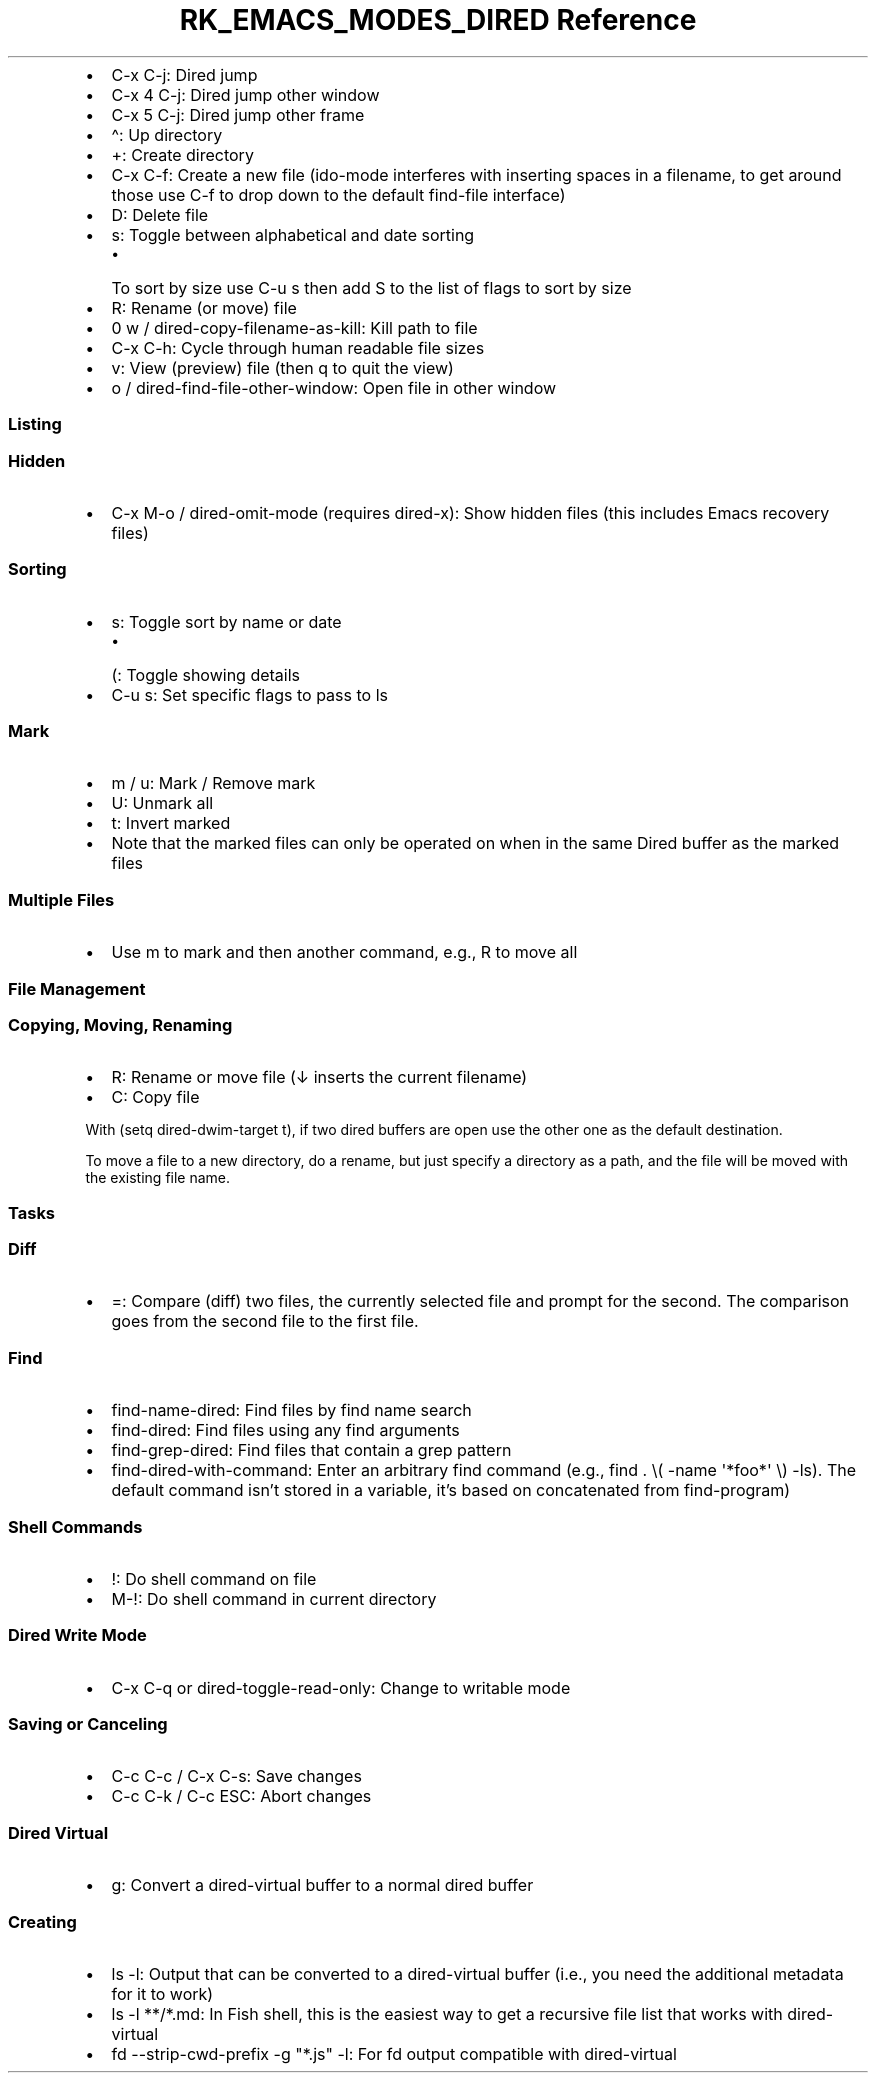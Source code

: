 .\" Automatically generated by Pandoc 3.6.3
.\"
.TH "RK_EMACS_MODES_DIRED Reference" "" "" ""
.IP \[bu] 2
\f[CR]C\-x C\-j\f[R]: Dired jump
.IP \[bu] 2
\f[CR]C\-x 4 C\-j\f[R]: Dired jump other window
.IP \[bu] 2
\f[CR]C\-x 5 C\-j\f[R]: Dired jump other frame
.IP \[bu] 2
\f[CR]\[ha]\f[R]: Up directory
.IP \[bu] 2
\f[CR]+\f[R]: Create directory
.IP \[bu] 2
\f[CR]C\-x C\-f\f[R]: Create a new file (\f[CR]ido\-mode\f[R] interferes
with inserting spaces in a filename, to get around those use
\f[CR]C\-f\f[R] to drop down to the default \f[CR]find\-file\f[R]
interface)
.IP \[bu] 2
\f[CR]D\f[R]: Delete file
.IP \[bu] 2
\f[CR]s\f[R]: Toggle between alphabetical and date sorting
.RS 2
.IP \[bu] 2
To sort by size use \f[CR]C\-u s\f[R] then add \f[CR]S\f[R] to the list
of flags to sort by size
.RE
.IP \[bu] 2
\f[CR]R\f[R]: Rename (or move) file
.IP \[bu] 2
\f[CR]0 w\f[R] / \f[CR]dired\-copy\-filename\-as\-kill\f[R]: Kill path
to file
.IP \[bu] 2
\f[CR]C\-x C\-h\f[R]: Cycle through human readable file sizes
.IP \[bu] 2
\f[CR]v\f[R]: View (preview) file (then \f[CR]q\f[R] to quit the view)
.IP \[bu] 2
\f[CR]o\f[R] / \f[CR]dired\-find\-file\-other\-window\f[R]: Open file in
other window
.SS Listing
.SS Hidden
.IP \[bu] 2
\f[CR]C\-x M\-o\f[R] / \f[CR]dired\-omit\-mode\f[R] (requires
\f[CR]dired\-x\f[R]): Show hidden files (this includes Emacs recovery
files)
.SS Sorting
.IP \[bu] 2
\f[CR]s\f[R]: Toggle sort by name or date
.RS 2
.IP \[bu] 2
\f[CR](\f[R]: Toggle showing details
.RE
.IP \[bu] 2
\f[CR]C\-u s\f[R]: Set specific flags to pass to \f[CR]ls\f[R]
.SS Mark
.IP \[bu] 2
\f[CR]m\f[R] / \f[CR]u\f[R]: Mark / Remove mark
.IP \[bu] 2
\f[CR]U\f[R]: Unmark all
.IP \[bu] 2
\f[CR]t\f[R]: Invert marked
.IP \[bu] 2
Note that the marked files can only be operated on when in the same
Dired buffer as the marked files
.SS Multiple Files
.IP \[bu] 2
Use \f[CR]m\f[R] to mark and then another command, e.g., \f[CR]R\f[R] to
move all
.SS File Management
.SS Copying, Moving, Renaming
.IP \[bu] 2
\f[CR]R\f[R]: Rename or move file (\f[CR]↓\f[R] inserts the current
filename)
.IP \[bu] 2
\f[CR]C\f[R]: Copy file
.PP
With \f[CR](setq dired\-dwim\-target t)\f[R], if two \f[CR]dired\f[R]
buffers are open use the other one as the default destination.
.PP
To move a file to a new directory, do a rename, but just specify a
directory as a path, and the file will be moved with the existing file
name.
.SS Tasks
.SS Diff
.IP \[bu] 2
\f[CR]=\f[R]: Compare (diff) two files, the currently selected file and
prompt for the second.
The comparison goes from the second file to the first file.
.SS Find
.IP \[bu] 2
\f[CR]find\-name\-dired\f[R]: Find files by \f[CR]find\f[R] name search
.IP \[bu] 2
\f[CR]find\-dired\f[R]: Find files using any \f[CR]find\f[R] arguments
.IP \[bu] 2
\f[CR]find\-grep\-dired\f[R]: Find files that contain a \f[CR]grep\f[R]
pattern
.IP \[bu] 2
\f[CR]find\-dired\-with\-command\f[R]: Enter an arbitrary
\f[CR]find\f[R] command (e.g.,
\f[CR]find . \[rs]( \-name \[aq]*foo*\[aq] \[rs]) \-ls\f[R]).
The default command isn\[cq]t stored in a variable, it\[cq]s based on
concatenated from \f[CR]find\-program\f[R])
.SS Shell Commands
.IP \[bu] 2
\f[CR]!\f[R]: Do shell command on file
.IP \[bu] 2
\f[CR]M\-!\f[R]: Do shell command in current directory
.SS Dired Write Mode
.IP \[bu] 2
\f[CR]C\-x C\-q\f[R] or \f[CR]dired\-toggle\-read\-only\f[R]: Change to
writable mode
.SS Saving or Canceling
.IP \[bu] 2
\f[CR]C\-c C\-c\f[R] / \f[CR]C\-x C\-s\f[R]: Save changes
.IP \[bu] 2
\f[CR]C\-c C\-k\f[R] / \f[CR]C\-c ESC\f[R]: Abort changes
.SS Dired Virtual
.IP \[bu] 2
\f[CR]g\f[R]: Convert a \f[CR]dired\-virtual\f[R] buffer to a normal
\f[CR]dired\f[R] buffer
.SS Creating
.IP \[bu] 2
\f[CR]ls \-l\f[R]: Output that can be converted to a
\f[CR]dired\-virtual\f[R] buffer (i.e., you need the additional metadata
for it to work)
.IP \[bu] 2
\f[CR]ls \-l **/*.md\f[R]: In Fish shell, this is the easiest way to get
a recursive file list that works with \f[CR]dired\-virtual\f[R]
.IP \[bu] 2
\f[CR]fd \-\-strip\-cwd\-prefix \-g \[dq]*.js\[dq] \-l\f[R]: For
\f[CR]fd\f[R] output compatible with \f[CR]dired\-virtual\f[R]
